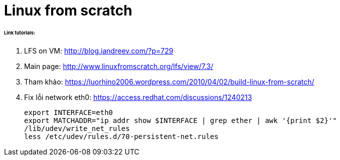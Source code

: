 = Linux from scratch
:hp-tags: Linux

====== Link tutorials:

1. LFS on VM: http://blog.iandreev.com/?p=729
2. Main page: http://www.linuxfromscratch.org/lfs/view/7.3/
3. Tham khảo: https://luorhino2006.wordpress.com/2010/04/02/build-linux-from-scratch/
4. Fix lỗi network eth0:
https://access.redhat.com/discussions/1240213
 
    export INTERFACE=eth0
    export MATCHADDR="ip addr show $INTERFACE | grep ether | awk '{print $2}'"
    /lib/udev/write_net_rules
    less /etc/udev/rules.d/70-persistent-net.rules


